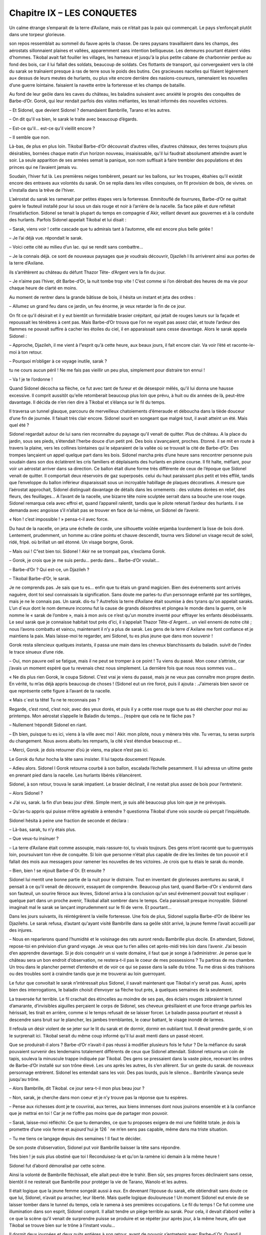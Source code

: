 Chapitre IX – LES CONQUETES
===========================

Un calme étrange s’emparait de la terre d’Axilane, mais ce n’était pas la paix qui commençait. Le pays s’enfonçait plutôt dans une torpeur glorieuse.

son repos ressemblait au sommeil du fauve après la chasse. De rares paysans travaillaient dans les champs, des aérostats sillonnaient plaines et vallées, apparemment sans intention belliqueuse. Les demeures pourtant étaient vides d’hommes. Tikobal avait fait fouiller les villages, les hameaux et jusqu'à la plus petite cabane de charbonnier perdue au fond des bois, car il lui fallait des soldats, beaucoup de soldats. Ces flottants de transport, qui convergeaient vers la cité du sarak se traînaient presque à ras de terre sous le poids des butins. Ces gracieuses nacelles qui filaient légèrement au« dessus de leurs meutes de hurlants, ou plus vite encore derrière des nasions-coureurs, ramenaient les nouvelles d’une guerre lointaine. faisaient la navette entre la forteresse et les champs de bataille.

Au fond de leur geôle dans les caves du château, les baladins suivaient avec anxiété le progrès des conquêtes de Barbe-d’Or. Gorok, qui leur rendait parfois des visites méfiantes, les tenait informés des nouvelles victoires.

– Et Sidonel, que devient Sidonel ? demandaient Bambrille, Tarano et les autres.

– On dit qu'il va bien, le sarak le traite avec beaucoup d’égards.

– Est-ce qu'il… est-ce qu'il vieillit encore ?

– Il semble que non.

Là-bas, de plus en plus loin. Tikobal Barbe-d’Or découvrait d’autres villes, d’autres châteaux, des terres toujours plus désirables, bornées chaque matin d’un horizon nouveau, insaisissable, qu'il lui faudrait absolument atteindre avant le soir. La seule apparition de ses armées semait la panique, son nom suffisait à faire trembler des populations et des princes qui ne l’avaient jamais vu.

Soudain, l’hiver fut là. Les premières neiges tombèrent, pesant sur les ballons, sur les troupes, ébahies qu'il existât encore des entraves aux volontés du sarak. On se replia dans les villes conquises, on fit provision de bois, de vivres. on s’installa dans la trêve de l’hiver.

L’aérostat du sarak les ramenait par petites étapes vers la forteresse. Emmitouflé de fourrures, Barbe-d’Or ne quittait guère le fauteuil installé pour lui sous un dais rouge et noir à l’arrière de la nacelle. Sa face pâle et dure reflétait l’insatisfaction. Sidonel se tenait la plupart du temps en compagnie d`Akir, veillant devant aux gouvernes et à la conduite des hurlants. Parfois Sidonel appelait Tikobal et lui disait :

– Sarak, viens voir ! cette cascade que tu admirais tant à l’automne, elle est encore plus belle gelée !

– Je l’ai déjà vue. répondait le sarak.

– Voici cette cité au milieu d’un lac. qui se rendit sans combattre…

– Je la connais déjà. ce sont de nouveaux paysages que je voudrais découvrir, Djazileh l Ils arrivèrent ainsi aux portes de la terre d’Axilane.

ils s’arrêtèrent au château du défunt Thazor Tête- d’Argent vers la fin du jour.

– Je n’aime pas l’hiver, dit Barbe-d’Or, la nuit tombe trop vite ! C’est comme si l’on dérobait des heures de ma vie pour chaque heure de clarté en moins.

Au moment de rentrer dans la grande bâtisse de bois, il hésita un instant et jeta des ordres :

– Allumez un grand feu dans ce jardin, un feu énorme, je veux retarder la fin de ce jour.

On fit ce qu'il désirait et il y eut bientôt un formidable brasier crépitant, qui jetait de rouges lueurs sur la façade et repoussait les ténèbres à cent pas. Mais Barbe-d’Or trouva que l’on ne voyait pas assez clair, et toute l’ardeur des flammes ne pouvait suffire à cacher les étoiles du ciel, il en apparaissait sans cesse davantage. Alors le sarak appela Sidonel :

– Approche, Djazileh, il me vient à l”esprit qu'à cette heure, aux beaux jours, il fait encore clair. Va voir l’été et raconte-le-moi à ton retour.

– Pourquoi m’obliger à ce voyage inutile, sarak ?

tu ne cours aucun péril ! Ne me fais pas vieillir un peu plus, simplement pour distraire ton ennui !

– Va ! je te l’ordonne !

Quand Sidonel décocha sa flèche, ce fut avec tant de fureur et de désespoir mêlés, qu'il lui donna une hausse excessive. Il comprit aussitôt qu'elle retomberait beaucoup plus loin que prévu, à huit ou dix années de là, peut-être davantage. Il décida de n’en rien dire à Tikobal et s’élança sur le fil du temps.

Il traversa un tunnel glauque, parcouru de merveilleux chatoiements d’émeraude et déboucha dans la tiède douceur d’une fin de journée. Il faisait très clair encore. Sidonel sourit en songeant que malgré tout, il avait atteint un été. Mais quel été ?

Sidonel regardait autour de lui sans rien reconnaître du paysage qu'il venait de quitter. Plus de château. A la place du jardin, sous ses pieds, s’étendait l’herbe douce d’un petit pré. Des bois s’avançaient, proches. Etonné. il se mit en route à travers la plaine, vers les collines lointaines qui le séparaient de la vallée où se trouvait la cité de Barbe-d’Or. Des trompes lançaient un appel quelque part dans les bois. Sidonel marcha près d’une heure sans rencontrer personne puis soudain dans son dos éclatèrent les cris familiers et déplaisants des hurlants en pleine course. Il fit halte, méfiant, pour voir un aérostat arriver dans sa direction. Ce ballon était diune forme très différente de ceux de l’époque que Sidonel venait de quitter. Il comportait deux réservoirs de gaz superposés. celui du haut paraissant plus petit et très effilé, tandis que l’enveloppe du ballon inférieur disparaissait sous un incroyable habillage de plaques décoratives. A mesure que l’aérostat approchait, Sidonel distinguait davantage de détails dans les ornements : des volutes dorées en relief, des fleurs, des feuillages… A l’avant de la nacelle, une bizarre tête noire sculptée serrait dans sa bouche une rose rouge. Sidonel remarqua cela avec effroi et, quand l’appareil ralentit, tandis que le pilote retenait l’ardeur des hurlants. il se demanda avec angoisse s’il n’allait pas se trouver en face de lui-même, un Sidonel de l’avenir.

« Non ! c’est impossible ! » pensa-t-il avec force.

Du haut de la nacelle, on jeta une échelle de corde, une silhouette voûtée enjamba lourdement la lisse de bois doré. Lentement, prudemment, un homme au crâne pointu et chauve descendit, tourna vers Sidonel un visage recuit de soleil, ridé, fripé. où brillait un œil étonné. Un visage borgne, Gorok.

– Mais oui ! C”est bien toi. Sidonel ! Akir ne se trompait pas, s’exclama Gorok.

– Gorok, je crois que je me suis perdu… perdu dans… Barbe-d’Or voulait…

– Barbe-d’Or ? Qui est-ce, un Djazileh ?

– Tikobal Barbe-d’Or, le sarak.

Je ne comprends pas. Je sais que tu es… enfin que tu étais un grand magicien. Bien des événements sont arrivés naguère, dont toi seul connaissais la signification. Sans doute me parles-tu d’un personnage enfanté par tes sortilèges, mais je ne le connais pas. Un sarak. dis-tu ? Autrefois la terre d’Axilane était soumise à des tyrans qu'on appelait saraks. L’un d`eux dont le nom demeure inconnu fut la cause de grands désordres et plongea le monde dans la guerre, on le nomme le « sarak de l’ombre », mais à mon avis ce n’est qu'un monstre inventé pour effrayer les enfants désobéissants. Le seul sarak que je connaisse habitait tout près d’ici, il s’appelait Thazor Tête-d`Argent… un vieil ennemi de notre cité ; nous l’avons combattu et vaincu, maintenant il n’y a plus de sarak. Les gens de la terre d`Axilane me font confiance et je maintiens la paix. Mais laisse-moi te regarder, ami Sidonel, tu es plus jeune que dans mon souvenir !

Gorok resta silencieux quelques instants, il passa une main dans les cheveux blanchissants du baladin. suivit de l’index le trace sinueux d’une ride.

– Oui, mon pauvre oeil se fatigue, mais il ne peut se tromper à ce point ! Tu viens du passé. Mon coeur s’attriste, car j’avais un moment espéré que tu revenais chez nous simplement. La dernière fois que nous nous sommes vus…

« Ne dis plus rien Gorok, le coupa Sidonel. C’est vrai je viens du passé, mais je ne veux pas connaître mon propre destin. En vérité, tu m’as déjà appris beaucoup de choses ! (Sidonel eut un rire forcé, puis il ajouta : .J’aimerais bien savoir ce que représente cette figure à l’avant de ta nacelle.

« Mais c`est ta têtel Tu ne te reconnais pas ?

Regarde, c’est rond, c’est noir, avec des yeux dorés, et puis il y a cette rose rouge que tu as été chercher pour moi au printemps. Mon aérostat s’appelle le Baladin du temps… j’espère que cela ne te fâche pas ?

– Nullement !répondit Sidonel en riant.

– Eh bien, puisque tu es ici, viens à la ville avec moi ! Akir. mon pilote, nous y mènera très vite. Tu verras, tu seras surpris du changement. Nous avons abattu les remparts, la cité s’est étendue beaucoup et…

– Merci, Gorok. je dois retourner d’où je viens, ma place n’est pas ici.

Le Gorok du futur hocha la tête sans insister. Il lui tapota doucement l’épaule.

– Adieu alors. Sidonel l Gorok retourna courbé à son ballon, escalada l’échelle pesamment. Il lui adressa un ultime geste en prenant pied dans la nacelle. Les hurlants libérés s’élancèrent.

Sidonel, à son retour, trouva le sarak impatient. Le brasier déclinait, il ne restait plus assez de bois pour l’entretenir.

– Alors Sidonel ?

« J’ai vu, sarak. la fin d’un beau jour d’été. Simple ment, je suis allé beaucoup plus loin que je ne prévoyais.

– Qu'as-tu appris qui puisse m’être agréable à entendre ? questionna Tikobal d’une voix sourde où perçait l’inquiétude.

Sidonel hésita à peine une fraction de seconde et déclara :

– Là-bas, sarak, tu n’y étais plus.

– Que veux-tu insinuer ?

– La terre d’Axilane était comme assoupie, mais rassure-toi, tu vivais toujours. Des gens m’ont raconté que tu guerroyais loin, poursuivant ton rêve de conquête. Si loin que personne n’était plus capable de dire les limites de ton pouvoir et il fallait des mois aux messagers pour ramener les nouvelles de tes victoires. Je crois que tu étais le sarak du monde.

– Bien, bien ! se réjouit Barbe-d`Or. Et ensuite ?

Sidonel lui mentit une bonne partie de la nuit pour le distraire. Tout en inventant de glorieuses aventures au sarak, il pensait à ce qu'il venait de découvrir, essayant de comprendre. Beaucoup plus tard, quand Barbe-d’Or s`endormit dans son fauteuil, un sourire féroce aux lèvres, Sidonel arriva à la conclusion qu'un seul événement pouvait tout expliquer : quelque part dans un proche avenir, Tikobal allait sombrer dans le temps. Cela paraissait presque incroyable. Sidonel imaginait mal le sarak se lançant imprudemment sur le fil de verre. Et pourtant…

Dans les jours suivants, ils réintégrèrent la vieille forteresse. Une fois de plus, Sidonel supplia Barbe-d’Or de libérer les Djazilehs. Le sarak refusa, d’autant qu'ayant visité Bambrille dans sa geôle sitôt arrivé, la jeune femme l’avait accueilli par des injures.

– Nous en reparlerons quand l’humidité et le voisinage des rats auront rendu Bambrille plus docile. En attendant, Sidonel, repose-toi en prévision d’un grand voyage. Je veux que tu t’en ailles cet après-midi très loin dans l’avenir. J’ai besoin d’en apprendre davantage. Si je dois conquérir un si vaste domaine, il faut que je songe à l’administrer. Je pense que le château sera un bon endroit d’observation, ne restera-t-il pas le coeur de mes possessions ? Tu partiras de ma chambre. Un trou dans le plancher permet d’entendre et de voir ce qui se passe dans la salle du trône. Tu me diras si des trahisons ou des troubles sont à craindre tandis que je me trouverai au loin guerroyant.

Le futur que convoitait le sarak n’intéressait plus Sidonel, il savait maintenant que Tikobal n’y serait pas. Aussi, après bien des interrogations, le baladin choisit d’envoyer sa flèche tout près, à quelques semaines de la seulement.

La traversée fut terrible. Le fil crachait des étincelles au moindre de ses pas, des éclairs rouges zébraient le tunnel d’amarante, d’invisibles aiguilles perçaient le corps de Sidonel, ses cheveux grésillaient et une force étrange parfois les hérissait, les tirait en arrière, comme si le temps refusait de se laisser forcer. Le baladin passa pourtant et réussit à descendre sans bruit sur le plancher, les jambes tremblantes, le cœur battant, le visage inondé de larmes.

Il refoula un désir violent de se jeter sur le lit du sarak et de dormir, dormir en oubliant tout. Il devait prendre garde, si on le surprenait ici. Tikobal serait du même coup informé qu'il lui avait menti dans un passé récent.

Que se produirait-il alors ? Barbe-d’Or n’avait-il pas réussi à modifier plusieurs fois le futur ? De la méfiance du sarak pouvaient survenir des lendemains totalement différents de ceux que Sidonel attendait. Sidonel retourna un coin de tapis, souleva la minuscule trappe indiquée par Tikobal. Des gens se pressaient dans la vaste pièce, recevant les ordres de Barbe-d’Or installé sur son trône élevé. Les uns après les autres, ils s’en allèrent. Sur un geste du sarak. de nouveaux personnage entrèrent. Sidonel les entendait sans les voir. Des pas lourds, puis le silence… Bambrille s’avança seule jusqu'au trône.

– Alors Bambrille, dit Tikobal. ce jour sera-t-il mon plus beau jour ?

– Non, sarak, je cherche dans mon coeur et je n’y trouve pas la réponse que tu espères.

– Pense aux richesses dont je te couvrirai, aux terres, aux biens immenses dont nous jouirons ensemble et à la confiance que je mettrai en toi ! Car je ne t’offre pas moins que de partager mon pouvoir.

– Sarak, laisse-moi réfléchir. Ce que tu demandes, ce que tu proposes exigera de moi une fidélité totale. je dois la promettre d’une voix ferme et aujourd`hui je 126 ` ne m’en sens pas capable, même dans ma triste situation.

– Tu me tiens ce langage depuis des semaines ! Il faut te décider.

De son poste d’observation, Sidonel put voir Bambrille baisser la tête sans répondre.

Très bien ! je suis plus obstiné que toi l Reconduisez-la et qu'on la ramène ici demain à la même heure !

Sidonel fut d’abord démoralisé par cette scène.

Ainsi la volonté de Bambrille fléchissait, elle allait peut-être le trahir. Bien sûr, ses propres forces déclinaient sans cesse, bientôt il ne resterait que Bambrille pour protéger la vie de Tarano, Wanolo et les autres.

Il était logique que la jeune femme songeât aussi à eux. En devenant l’épouse du sarak, elle obtiendrait sans doute ce que lui, Sidonel, n’avait pu arracher, leur liberté. Mais quelle logique douloureuse ! Un moment Sidonel eut envie de se laisser tomber dans le tunnel du temps, cela le ramena à ses premières occupations. Le fil du temps ! Ce fut comme une illumination dans son esprit, Sidonel comprit. Il allait tendre un piège terrible au sarak. Pour cela, il devait d’abord veiller à ce que la scène qu'il venait de surprendre puisse se produire et se répéter jour après jour, à la même heure, afin que Tikobal se trouve bien sur le trône à l’instant voulu…

Il dormit deux journées et deux nuits entières à son retour, avant de pouvoir s’entretenir avec Barbe-d`Or. Quand il s’éveilla enfin, on prévint le sarak qui accourut aussitôt.

– Ce que j’ai à te dire, sarak, est cruel pour moi. mais je n’y peux rien. Voici : je suis arrivé aussi loin dans le futur qu'à mon précédent voyage. Tout, au château, m’a paru dans un ordre parfait… tandis que tu partiras à la guerre en des terres étrangères, ici quelqu'un veillera fidèlement sur tes intérêts. Une femme… J’ai cru que tu parlais par sa bouche, que tu écoutais par ses oreilles…

– Le nom de cette femme ?

– Bambrille.

.. centered:: ★★★★